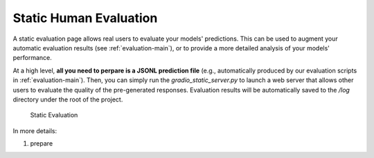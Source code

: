 .. _serving-human-eval:

Static Human Evaluation
====================

A static evaluation page allows real users to evaluate your models' predictions. This can be used to augment your automatic evaluation results (see :ref:`evaluation-main`), or to provide a more detailed analysis of your models' performance.

At a high level, **all you need to perpare is a JSONL prediction file** (e.g., automatically produced by our evaluation scripts in :ref:`evaluation-main`). Then, you can simply run the `gradio_static_server.py` to launch a web server that allows other users to evaluate the quality of the pre-generated responses. Evaluation results will be automatically saved to the `/log` directory under the root of the project.


.. figure:: /_static/serving/human_eval_ui.png
   :scale: 60 %
   :alt: Static Evaluation UI

   Static Evaluation


In more details:

#. prepare